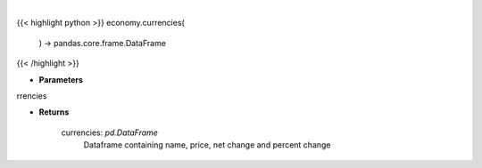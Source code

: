 .. role:: python(code)
    :language: python
    :class: highlight

|

.. raw:: html

    <h3>
    > Scrape data for global currencies

    Returns
    -------
    currencies: *pd.DataFrame*
        Dataframe containing name, price, net change and percent change
    </h3>

{{< highlight python >}}
economy.currencies(
    ) -> pandas.core.frame.DataFrame
{{< /highlight >}}

* **Parameters**

rrencies

    
* **Returns**

    currencies: *pd.DataFrame*
        Dataframe containing name, price, net change and percent change
    